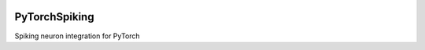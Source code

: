 .. image:: https://img.shields.io/travis/com/nengo/pytorch-spiking/master.svg
  :target: https://travis-ci.com/nengo/pytorch-spiking
  :alt: Travis-CI build status

.. image:: https://img.shields.io/codecov/c/github/nengo/pytorch-spiking/master.svg
  :target: https://codecov.io/gh/nengo/pytorch-spiking
  :alt: Test coverage

**************
PyTorchSpiking
**************

Spiking neuron integration for PyTorch
